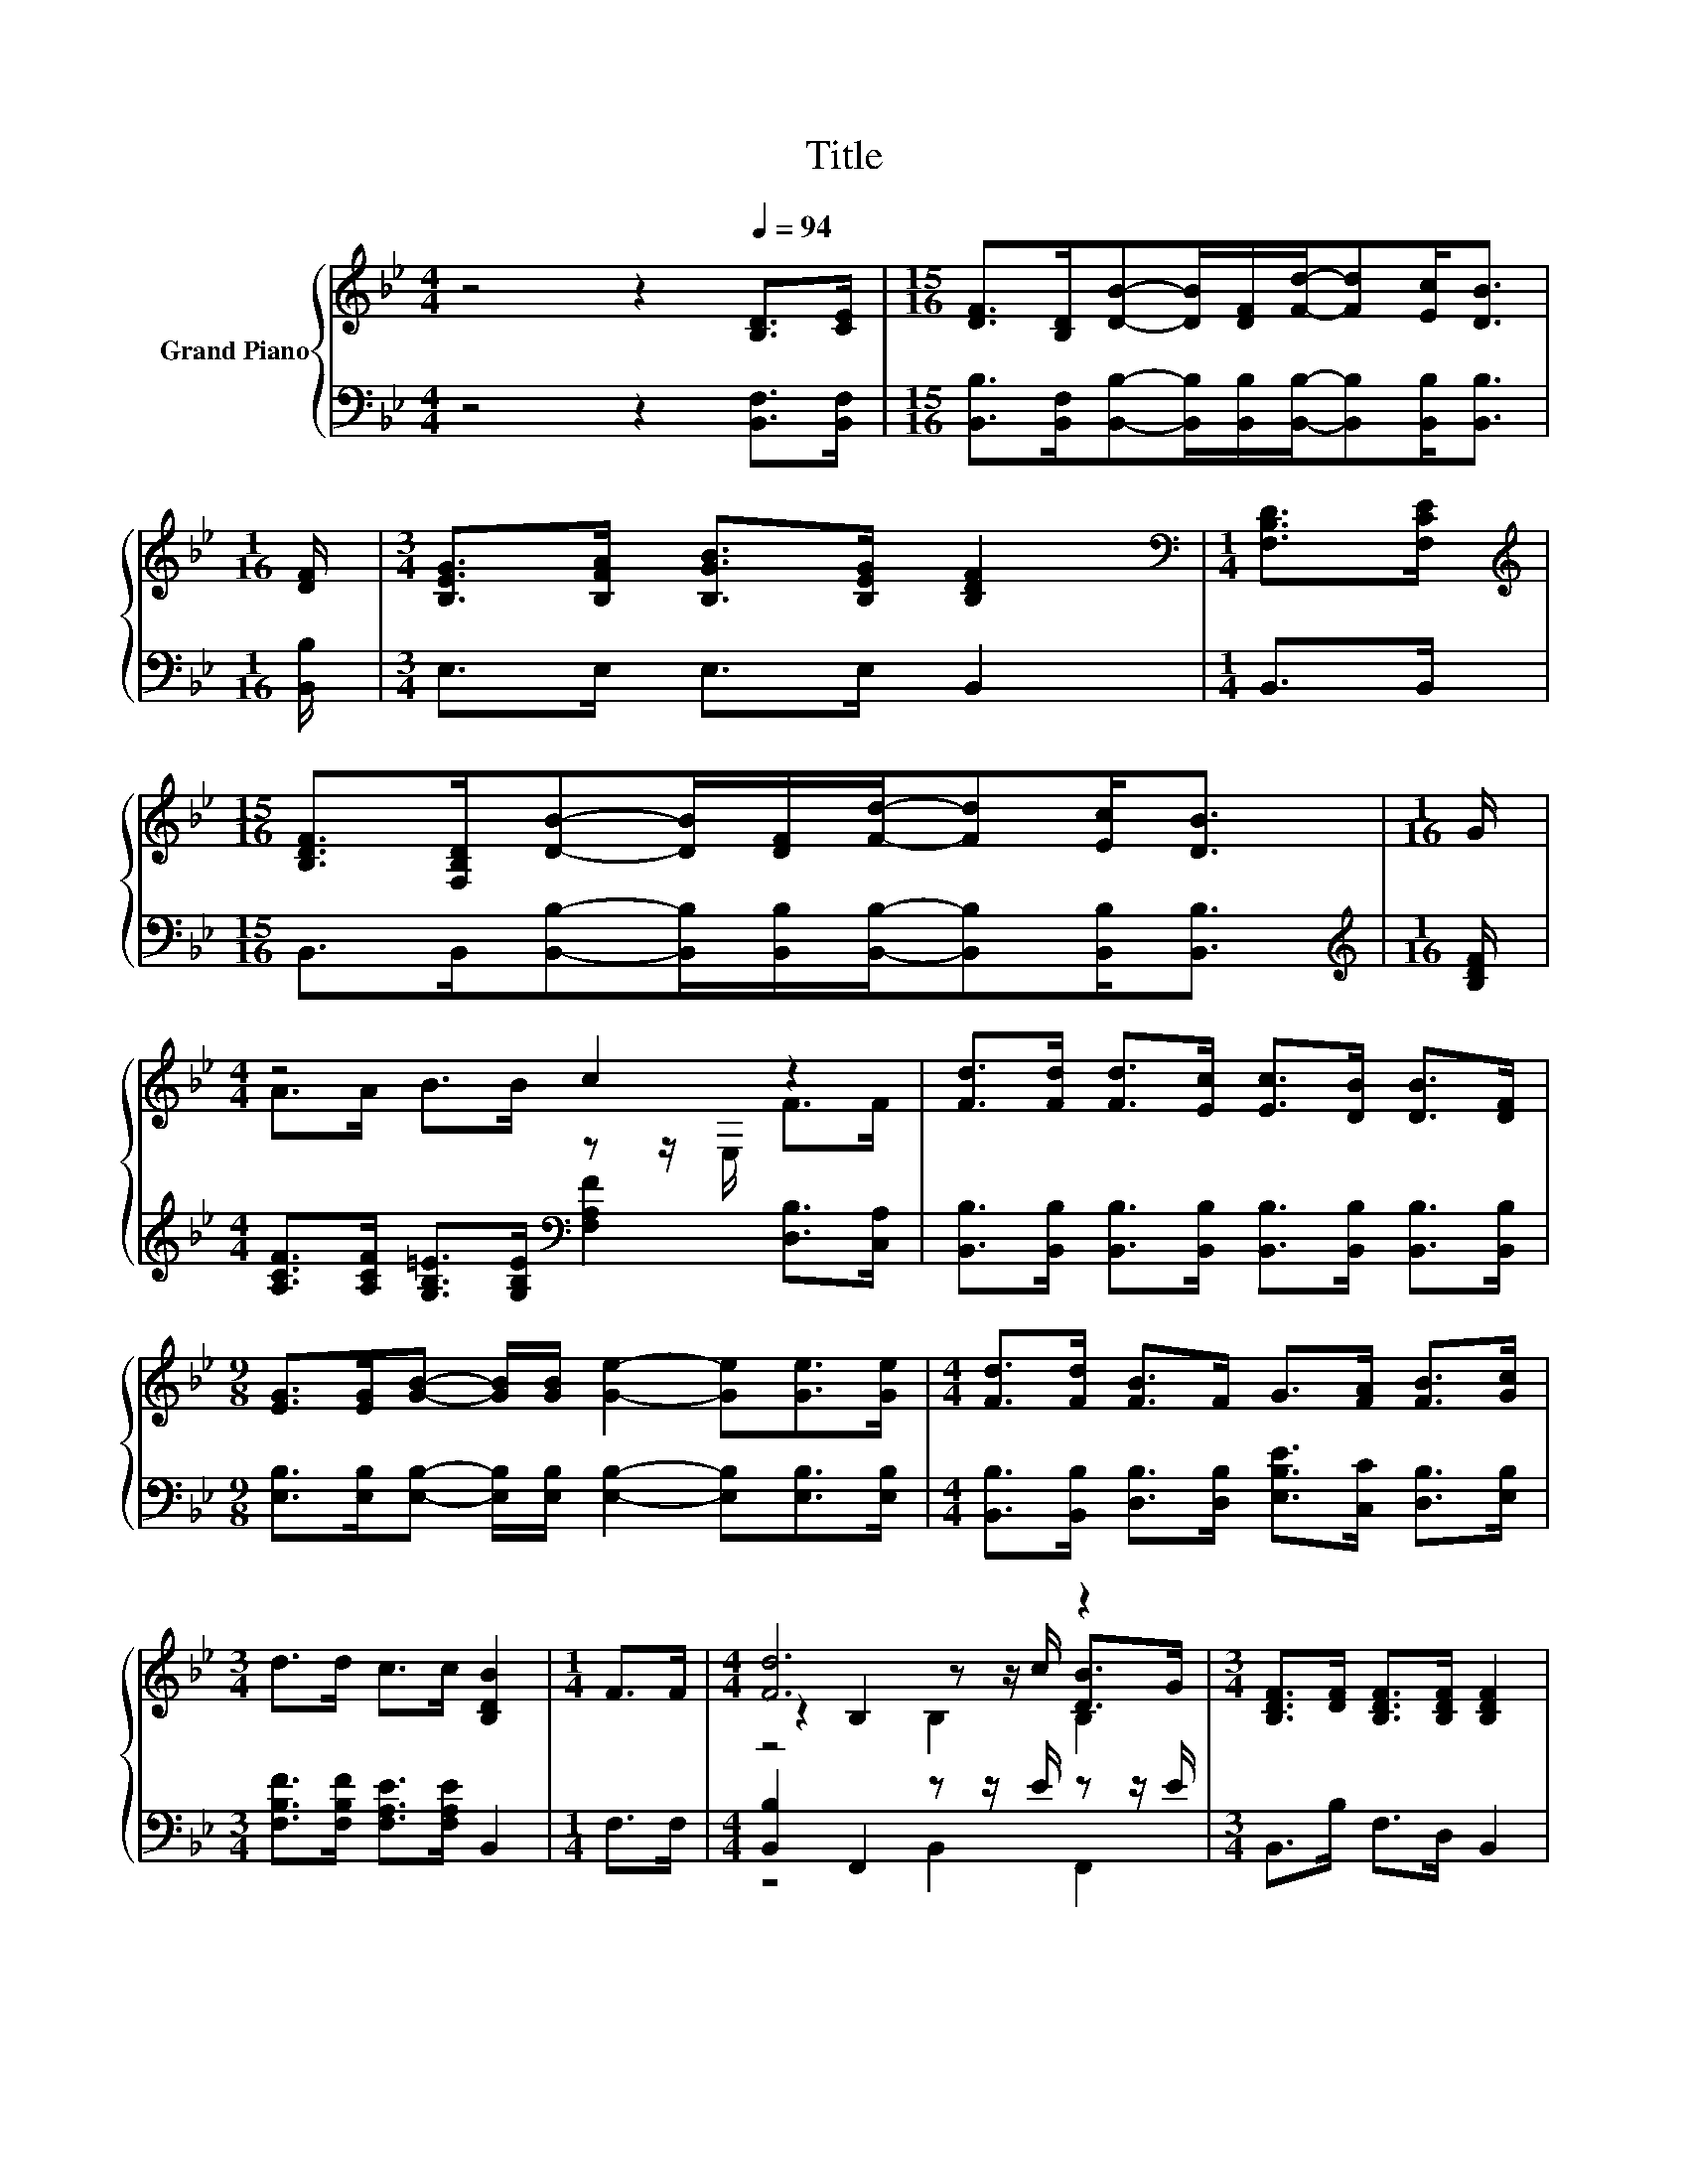 X:1
T:Title
%%score { ( 1 3 4 ) | ( 2 5 ) }
L:1/8
M:4/4
K:Bb
V:1 treble nm="Grand Piano"
V:3 treble 
V:4 treble 
V:2 bass 
V:5 bass 
V:1
 z4 z2[Q:1/4=94] [B,D]>[CE] |[M:15/16] [DF]>[B,D][DB]-[DB]/[DF]/[Fd]/-[Fd][Ec]<[DB] | %2
[M:1/16] [DF]/ |[M:3/4] [B,EG]>[B,FA] [B,GB]>[B,EG] [B,DF]2 |[M:1/4][K:bass] [F,B,D]>[F,CE] | %5
[M:15/16][K:treble] [B,DF]>[F,B,D][DB]-[DB]/[DF]/[Fd]/-[Fd][Ec]<[DB] |[M:1/16] G/ | %7
[M:4/4] z4 c2 z2 | [Fd]>[Fd] [Fd]>[Ec] [Ec]>[DB] [DB]>[DF] | %9
[M:9/8] [EG]>[EG][GB]- [GB]/[GB]/ [Ge]2- [Ge][Ge]>[Ge] |[M:4/4] [Fd]>[Fd] [FB]>F G>[FA] [FB]>[Gc] | %11
[M:3/4] d>d c>c [B,DB]2 |[M:1/4] F>F |[M:4/4] [Fd]6 z2 |[M:3/4] [B,DF]>[DF] [B,DF]>[B,DF] [B,DF]2 | %15
[M:1/4] [B,F]2 |[M:4/4] z2 A,2 (3z FG (3[EA]Bc | z2 [Fd]4 z2 | [Fd]6 z2 | %19
[M:3/4] [B,DF]>[DF] [B,DF]>[B,DF] [DF]2 |[M:1/4] [DF]>[DF] | %21
[M:4/4] [EG]>[FA] [FB]>c d>[_Af] [Ge]>[Gc] |[M:3/4] B>B A>A [DB]2 |] %23
V:2
 z4 z2 [B,,F,]>[B,,F,] | %1
[M:15/16] [B,,B,]>[B,,F,][B,,B,]-[B,,B,]/[B,,B,]/[B,,B,]/-[B,,B,][B,,B,]<[B,,B,] | %2
[M:1/16] [B,,B,]/ |[M:3/4] E,>E, E,>E, B,,2 |[M:1/4] B,,>B,, | %5
[M:15/16] B,,>B,,[B,,B,]-[B,,B,]/[B,,B,]/[B,,B,]/-[B,,B,][B,,B,]<[B,,B,] | %6
[M:1/16][K:treble] [B,DF]/ |[M:4/4] [A,CF]>[A,CF] [G,B,=E]>[G,B,E][K:bass] [F,A,F]2 [D,B,]>[C,A,] | %8
 [B,,B,]>[B,,B,] [B,,B,]>[B,,B,] [B,,B,]>[B,,B,] [B,,B,]>[B,,B,] | %9
[M:9/8] [E,B,]>[E,B,][E,B,]- [E,B,]/[E,B,]/ [E,B,]2- [E,B,][E,B,]>[E,B,] | %10
[M:4/4] [B,,B,]>[B,,B,] [D,B,]>[D,B,] [E,B,E]>[C,C] [D,B,]>[E,B,] | %11
[M:3/4] [F,B,F]>[F,B,F] [F,A,E]>[F,A,E] B,,2 |[M:1/4] F,>F, | %13
[M:4/4] [B,,B,]2 F,,2 z z/ E/ z z/ E/ |[M:3/4] B,,>B, F,>D, B,,2 |[M:1/4] D,2 | %16
[M:4/4] [C,A,]2 F,,2 (3:2:2z2 E (3z DE | [B,,B,]>B, A,>G, F,>E, [D,D]>[C,C] | %18
 [B,,B,]2 F,,2 z z/ E/ z z/ E/ |[M:3/4] B,,>B, F,>D, [B,,B,]2 |[M:1/4] [B,,B,]>[B,,B,] | %21
[M:4/4] [E,B,]>[C,C] [D,B,]>[K:treble][F,A,F] [B,F]>[K:bass][D,B,] [E,B,]>[E,E] | %22
[M:3/4] [F,DF]>[F,DF] [F,CE]>[F,CE] [B,,B,]2 |] %23
V:3
 x8 |[M:15/16] x15/2 |[M:1/16] x/ |[M:3/4] x6 |[M:1/4][K:bass] x2 |[M:15/16][K:treble] x15/2 | %6
[M:1/16] x/ |[M:4/4] A>A B>B z z/ E,/ F>F | x8 |[M:9/8] x9 |[M:4/4] x8 |[M:3/4] x6 |[M:1/4] x2 | %13
[M:4/4] z2 B,2 z z/ c/ [DB]>G |[M:3/4] x6 |[M:1/4] x2 |[M:4/4] [Fe]6 A,2 | [Fd]2 z2 z z/ E/ F>F | %18
 z2 B,2 z z/ c/ [DB]>G |[M:3/4] x6 |[M:1/4] x2 |[M:4/4] x8 |[M:3/4] x6 |] %23
V:4
 x8 |[M:15/16] x15/2 |[M:1/16] x/ |[M:3/4] x6 |[M:1/4][K:bass] x2 |[M:15/16][K:treble] x15/2 | %6
[M:1/16] x/ |[M:4/4] x8 | x8 |[M:9/8] x9 |[M:4/4] x8 |[M:3/4] x6 |[M:1/4] x2 |[M:4/4] z4 B,2 B,2 | %14
[M:3/4] x6 |[M:1/4] x2 |[M:4/4] z4 A,2 z2 | x8 | z4 B,2 B,2 |[M:3/4] x6 |[M:1/4] x2 |[M:4/4] x8 | %22
[M:3/4] x6 |] %23
V:5
 x8 |[M:15/16] x15/2 |[M:1/16] x/ |[M:3/4] x6 |[M:1/4] x2 |[M:15/16] x15/2 |[M:1/16][K:treble] x/ | %7
[M:4/4] x4[K:bass] x4 | x8 |[M:9/8] x9 |[M:4/4] x8 |[M:3/4] x6 |[M:1/4] x2 |[M:4/4] z4 B,,2 F,,2 | %14
[M:3/4] x6 |[M:1/4] x2 |[M:4/4] z4 C,2 F,,2 | x8 | z4 B,,2 F,,2 |[M:3/4] x6 |[M:1/4] x2 | %21
[M:4/4] x7/2[K:treble] x2[K:bass] x5/2 |[M:3/4] x6 |] %23

